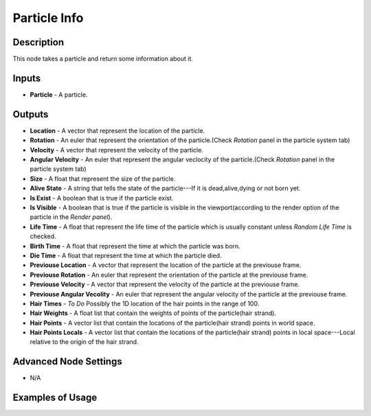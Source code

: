 Particle Info
=============

Description
-----------
This node takes a particle and return some information about it.

.. image:: images/particle_info_node.png
   :width: 160pt

Inputs
------

- **Particle** - A particle.

Outputs
-------

- **Location** - A vector that represent the location of the particle.
- **Rotation** - An euler that represent the orientation of the particle.(Check *Rotation* panel in the particle system tab)
- **Velocity** - A vector that represent the velocity of the particle.
- **Angular Velocity** - An euler that represent the angular veclocity of the particle.(Check *Rotation* panel in the particle system tab)
- **Size** - A float that represent the size of the particle.
- **Alive State** - A string that tells the state of the particle---If it is dead,alive,dying or not born yet.
- **Is Exist** - A boolean that is true if the particle exist.
- **Is Visible** - A boolean that is true if the particle is visible in the viewport(according to the render option of the particle in the *Render panel*).
- **Life Time** - A float that represent the life time of the particle which is usually constant unless *Random Life Time* is checked.
- **Birth Time** - A float that represent the time at which the particle was born.
- **Die Time** - A float that represent the time at which the particle died.
- **Previouse Location** - A vector that represent the location of the particle at the previouse frame.
- **Previouse Rotation** - An euler that represent the orientation of the particle at the previouse frame.
- **Previouse Velocity** - A vector that represent the velocity of the particle at the previouse frame.
- **Previouse Angular Vecolity** - An euler that represent the angular velocity of the particle at the previouse frame.
- **Hair Times** - `To Do` Possibly the 1D location of the hair points in the range of 100.
- **Hair Weights** - A float list that contain the weights of points of the particle(hair strand).
- **Hair Points** - A vector list that contain the locations of the particle(hair strand) points in world space.
- **Hair Points Locals** - A vector list that contain the locations of the particle(hair strand) points in local space---Local relative to the origin of the hair strand.

Advanced Node Settings
----------------------

- N/A

Examples of Usage
-----------------

.. image:: gifs/particles_from_object_node_example.gif
